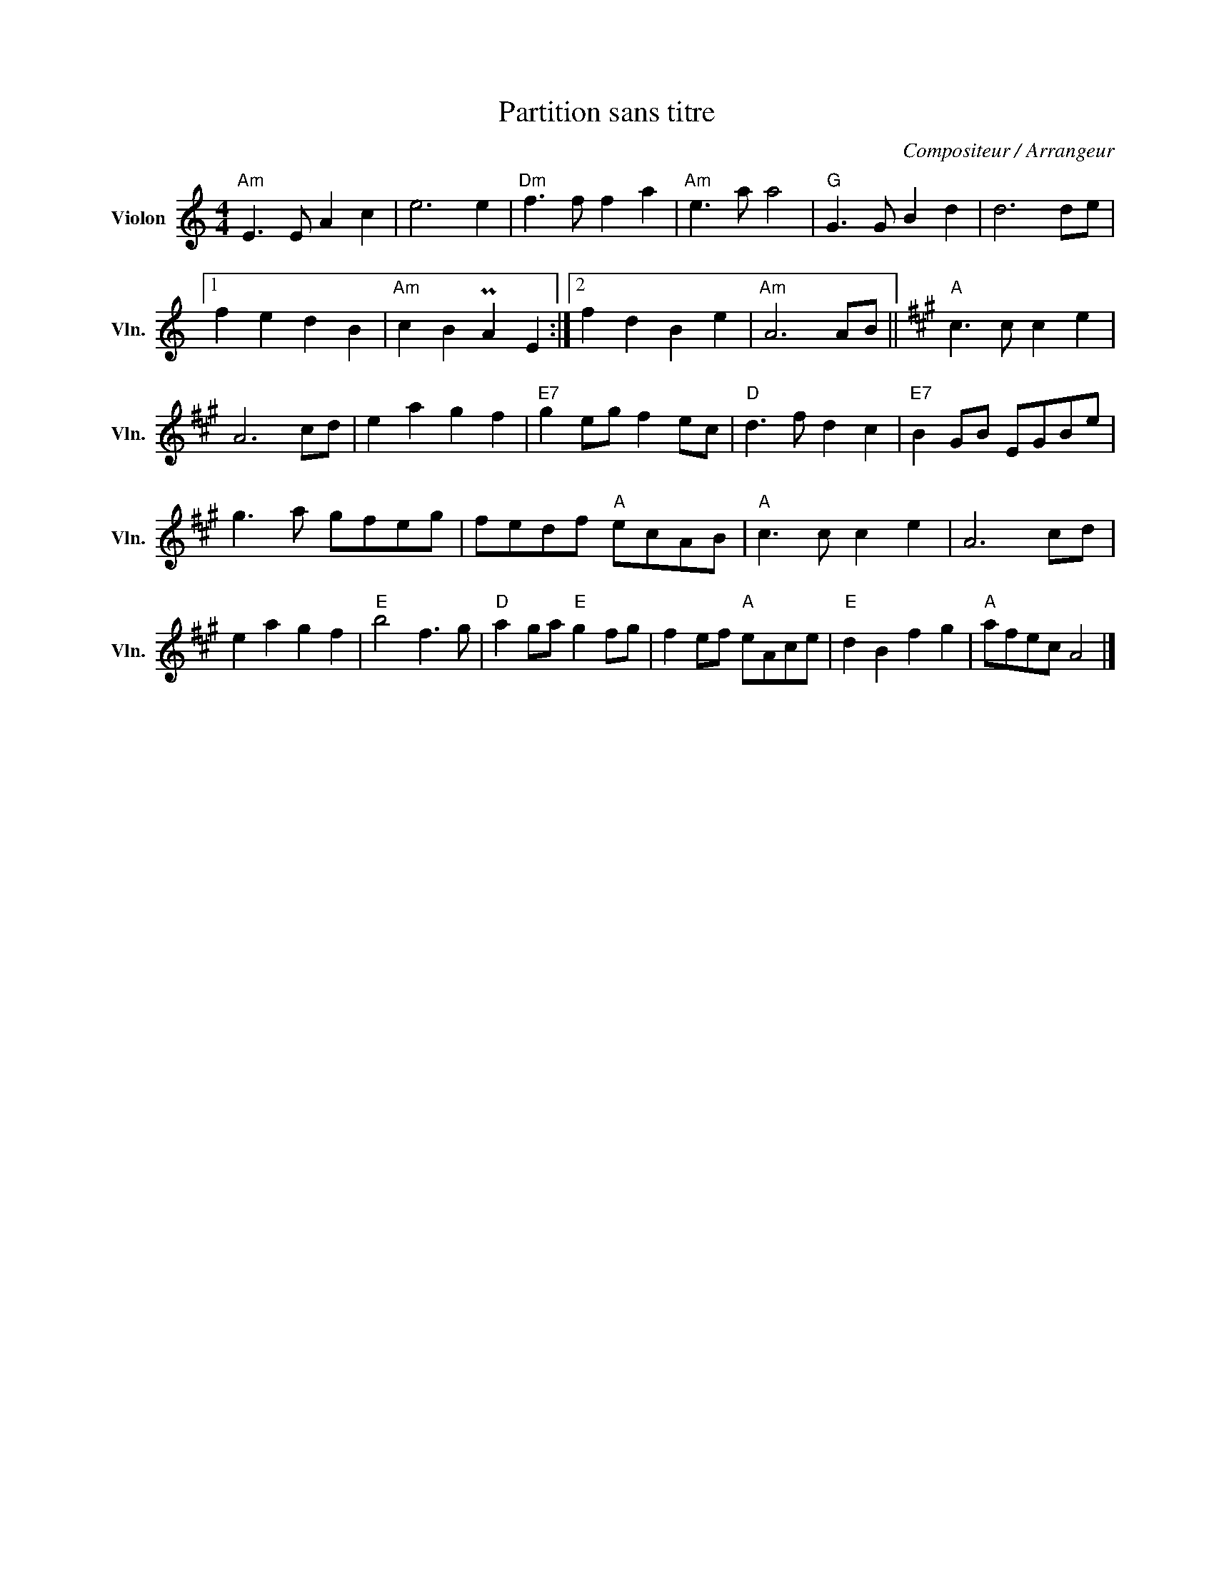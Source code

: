 X:1
T:Partition sans titre
C:Compositeur / Arrangeur
L:1/8
M:4/4
I:linebreak $
K:C
V:1 treble nm="Violon" snm="Vln."
V:1
"Am" E3 E A2 c2 | e6 e2 |"Dm" f3 f f2 a2 |"Am" e3 a a4 |"G" G3 G B2 d2 | d6 de |1 f2 e2 d2 B2 | %7
"Am" c2 B2 PA2 E2 :|2 f2 d2 B2 e2 |"Am" A6 AB ||[K:A]"A" c3 c c2 e2 | A6 cd | e2 a2 g2 f2 | %13
"E7" g2 eg f2 ec |"D" d3 f d2 c2 |"E7" B2 GB EGBe | g3 a gfeg | fedf"A" ecAB |"A" c3 c c2 e2 | %19
 A6 cd | e2 a2 g2 f2 |"E" b4 f3 g |"D" a2 ga"E" g2 fg | f2 ef"A" eAce |"E" d2 B2 f2 g2 | %25
"A" afec A4 |] %26
